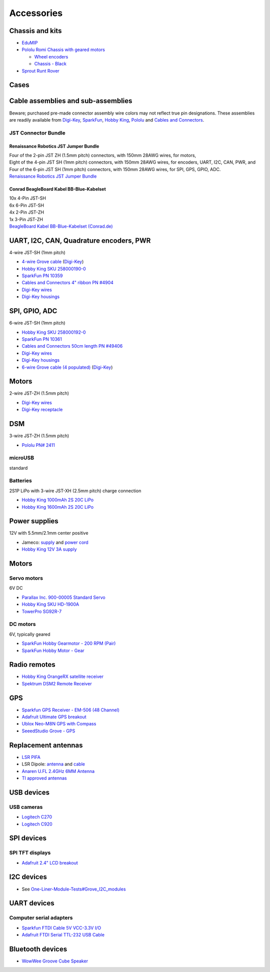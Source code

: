 .. _beaglebone-blue-accessories:

Accessories 
###############

.. _chassis_and_kits:

Chassis and kits
====================

-  `EduMIP <https://www.renaissancerobotics.com/edumip.html>`__
-  `Pololu Romi Chassis with geared
   motors <https://www.pololu.com/category/202/romi-chassis-and-accessories>`__

   -  `Wheel encoders <https://www.pololu.com/product/3542>`__
   -  `Chassis - Black <https://www.pololu.com/product/3500>`__

-  `Sprout Runt Rover <https://www.servocity.com/sprout>`__

Cases
======

.. _cable_assemblies_and_sub_assemblies:

Cable assemblies and sub-assemblies
========================================

Beware; purchased pre-made connector assembly wire colors may not
reflect true pin designations. These assemblies are readily available
from `Digi-Key <https://www.digikey.com>`__,
`SparkFun <https://sparkfun.com>`__, `Hobby
King <https://hobbyking.com>`__, `Pololu <https://www.pololu.com>`__ and
`Cables and Connectors <http://cablesandconnectors.com>`__.

.. _jst_connector_bundle:

JST Connector Bundle
--------------------

.. _renaissance_robotics_jst_jumper_bundle:

Renaissance Robotics JST Jumper Bundle
********************************************

| Four of the 2-pin JST ZH (1.5mm pitch) connectors, with 150mm 28AWG
  wires, for motors,
| Eight of the 4-pin JST SH (1mm pitch) connectors, with 150mm 28AWG
  wires, for encoders, UART, I2C, CAN, PWR, and
| Four of the 6-pin JST SH (1mm pitch) connectors, with 150mm 28AWG
  wires, for SPI, GPS, GPIO, ADC.
| `Renaissance Robotics JST Jumper
  Bundle <https://www.renaissancerobotics.com/JST_Jumper_Bundle.html>`__

.. _conrad_beagleboard_kabel_bb_blue_kabelset:

Conrad BeagleBoard Kabel BB-Blue-Kabelset
***********************************************

| 10x 4-Pin JST-SH
| 6x 6-Pin JST-SH
| 4x 2-Pin JST-ZH
| 1x 3-Pin JST-ZH
| `BeagleBoard Kabel BB-Blue-Kabelset
  (Conrad.de) <https://www.conrad.de/de/beagleboard-kabel-bb-blue-kabelset-1606596.html>`__

.. _uart_i2c_can_quadrature_encoders_pwr:

UART, I2C, CAN, Quadrature encoders, PWR
==========================================

4-wire JST-SH (1mm pitch)

-  `4-wire Grove
   cable <https://www.seeedstudio.com/Grove-Universal-4-Pin-to-Beaglebone-Blue-4-Pin-Female-JST-SH-Convertion-Cable-(10-pcs-pack)-p-3026.html>`__
   (`Digi-Key <https://www.digikey.com/product-detail/en/seeed-technology-co-ltd/114991495/1597-1622-ND/8558386>`__)
-  `Hobby King SKU
   258000190-0 <https://hobbyking.com/en_us/jst-sh-4pin-male-with-pig-tail.html>`__
-  `SparkFun PN 10359 <https://www.sparkfun.com/products/10359>`__
-  `Cables and Connectors 4" ribbon PN
   #4904 <http://www.cablesandconnectors.com/search/search.php?k=49404>`__
-  `Digi-Key
   wires <https://www.digikey.com/products/en?keywords=ASSHSSH28K305>`__
-  `Digi-Key
   housings <https://www.digikey.com/product-detail/en/jst-sales-america-inc/SHR-04V-S-B/455-1379-ND/759868>`__

.. _spi_gpio_adc:

SPI, GPIO, ADC
===================

6-wire JST-SH (1mm pitch)

-  `Hobby King SKU
   258000192-0 <https://hobbyking.com/en_us/jst-sh-6pin-male-with-pig-tail.html>`__
-  `SparkFun PN 10361 <https://www.sparkfun.com/products/10361>`__
-  `Cables and Connectors 50cm length PN
   #49406 <http://www.cablesandconnectors.com/search/search.php?k=49406>`__
-  `Digi-Key
   wires <https://www.digikey.com/products/en?keywords=ASSHSSH28K305>`__
-  `Digi-Key
   housings <https://www.digikey.com/product-detail/en/jst-sales-america-inc/SHR-06V-S-B/455-1381-ND/759870>`__
-  `6-wire Grove cable (4
   populated) <https://www.seeedstudio.com/Grove-Universal-4-Pin-to-Beaglebone-Blue-6-Pin-Female-JST-SH-Convertion-Cable-(10-pcs-pack)-p-3027.html>`__
   (`Digi-Key <https://www.digikey.com/product-detail/en/seeed-technology-co-ltd/114991496/1597-1623-ND/8558387>`__)

Motors
=========

2-wire JST-ZH (1.5mm pitch)

-  `Digi-Key
   wires <http://www.digikey.com/product-detail/en/jst-sales-america-inc/ASZHSZH28K152/455-3079-ND/6009455>`__
-  `Digi-Key
   receptacle <http://www.digikey.com/product-detail/en/jst-sales-america-inc/ZHR-2/455-1366-ND/566476>`__

DSM
======

3-wire JST-ZH (1.5mm pitch)

-  `Pololu PN# 2411 <https://www.pololu.com/product/2411>`__

microUSB
---------

standard

Batteries
-----------

2S1P LiPo with 3-wire JST-XH (2.5mm pitch) charge connection

-  `Hobby King 1000mAh 2S 20C
   LiPo <https://hobbyking.com/en_us/turnigy-1000mah-2s-20c-lipo-pack.html>`__
-  `Hobby King 1600mAh 2S 20C
   LiPo <https://hobbyking.com/en_us/turnigy-1600mah-2s-20c-losi-mini-sct-pack-part-losb1212.html>`__

.. _power_supplies:

Power supplies
==================

12V with 5.5mm/2.1mm center positive

-  Jameco:
   `supply <http://www.jameco.com/z/TR9CE4100LCP-A-Globtek-50W-12V-4-16A-AC-to-DC-Regulated-Switching-Wall-Adapter_2229247.html?CID=GOOG&gclid=CL-2js2-n9ICFQQdaQodMgsLMA>`__
   and `power
   cord <http://www.jameco.com/webapp/wcs/stores/servlet/ProductDisplay?search_type=jamecoall&catalogId=10001&freeText=38050&langId=-1&productId=38050&storeId=10001&ddkey=http:StoreCatalogDrillDownView>`__
-  `Hobby King 12V 3A
   supply <https://hobbyking.com/en_us/12v-3a-interchangeable-plug-adapter.html>`__

.. _motors_1:

Motors
===========

.. _servo_motors:

Servo motors
------------------

6V DC

-  `Parallax Inc. 900-00005 Standard
   Servo <http://www.digikey.com/product-detail/en/900-00005/900-00005-ND/361277?WT.mc_id=IQ_7595_G_pla361277&wt.srch=1&wt.medium=cpc&WT.srch=1&gclid=CJz-qdC9n9ICFRO4wAodOjYLuQ>`__
-  `Hobby King SKU
   HD-1900A <https://hobbyking.com/en_us/power-hd-1900a-servo-1-7kg-0-08sec-9g.html>`__
-  `TowerPro SG92R-7 <http://www.towerpro.com.tw/product/sg92r-7/>`__

.. _dc_motors:

DC motors
----------

6V, typically geared

-  `SparkFun Hobby Gearmotor - 200 RPM
   (Pair) <https://www.sparkfun.com/products/13302>`__
-  `SparkFun Hobby Motor -
   Gear <https://www.sparkfun.com/products/11696>`__

.. _radio_remotes:

Radio remotes
=================

-  `Hobby King OrangeRX satellite
   receiver <https://hobbyking.com/en_us/orangerx-r110x-dsmx-dsm2-compatible-satellite-receiver.html>`__
-  `Spektrum DSM2 Remote
   Receiver <https://www.spektrumrc.com/Products/Default.aspx?ProdID=SPM9545>`__

GPS
======

-  `Sparkfun GPS Receiver - EM-506 (48
   Channel) <https://www.sparkfun.com/products/12751>`__
-  `Adafruit Ultimate GPS
   breakout <https://www.adafruit.com/product/746>`__
-  `Ublox Neo-M8N GPS with
   Compass <https://hobbyking.com/en_us/ublox-neo-m8n-gps-with-compass.html>`__
-  `SeeedStudio Grove -
   GPS <https://www.seeedstudio.com/Grove-GPS-p-959.html>`__

.. _replacement_antennas:

Replacement antennas
======================

-  `LSR
   PIFA <https://www.digikey.com/product-detail/en/laird-wireless-thermal-systems/001-0014/001-0014-ND/4732758>`__
-  LSR Dipole:
   `antenna <https://www.digikey.com/product-detail/en/laird-wireless-thermal-systems/001-0001/001-0001-ND/2696493>`__
   and
   `cable <https://www.digikey.com/product-detail/en/lsr/080-0001/080-0001-ND/2696495>`__
-  `Anaren U.FL 2.4GHz 6MM
   Antenna <http://www.digikey.com/product-detail/en/anaren/66089-2406/1173-1024-ND/3069146>`__
-  `TI approved
   antennas <http://www.ti.com/lit/ug/swru437/swru437.pdf>`__

.. _usb_devices:

USB devices
================

.. _usb_cameras:

USB cameras
--------------

-  `Logitech
   C270 <https://www.amazon.com/Logitech-Desktop-Widescreen-Calling-Recording/dp/B004FHO5Y6>`__
-  `Logitech
   C920 <https://www.amazon.com/Logitech-Widescreen-Calling-Recording-Desktop/dp/B006JH8T3S>`__

.. _spi_devices:

SPI devices
===============

.. _spi_tft_displays:

SPI TFT displays
------------------

-  `Adafruit 2.4" LCD
   breakout <https://www.adafruit.com/products/2478>`__

.. _i2c_devices:

I2C devices
==============

-  See
   `One-Liner-Module-Tests#Grove_I2C_modules <One-Liner-Module-Tests#Grove_I2C_modules>`__

.. _uart_devices:

UART devices
===============

.. _computer_serial_adapters:

Computer serial adapters
--------------------------

-  `Sparkfun FTDI Cable 5V VCC-3.3V
   I/O <https://www.sparkfun.com/products/9717>`__
-  `Adafruit FTDI Serial TTL-232 USB
   Cable <https://www.adafruit.com/product/70>`__

.. _bluetooth_devices:

Bluetooth devices
=====================

-  `WowWee Groove Cube
   Speaker <https://github.com/beagleboard/beaglebone-blue/wiki/One-Liner-Module-Tests#Grove_I2C_modules>`__
